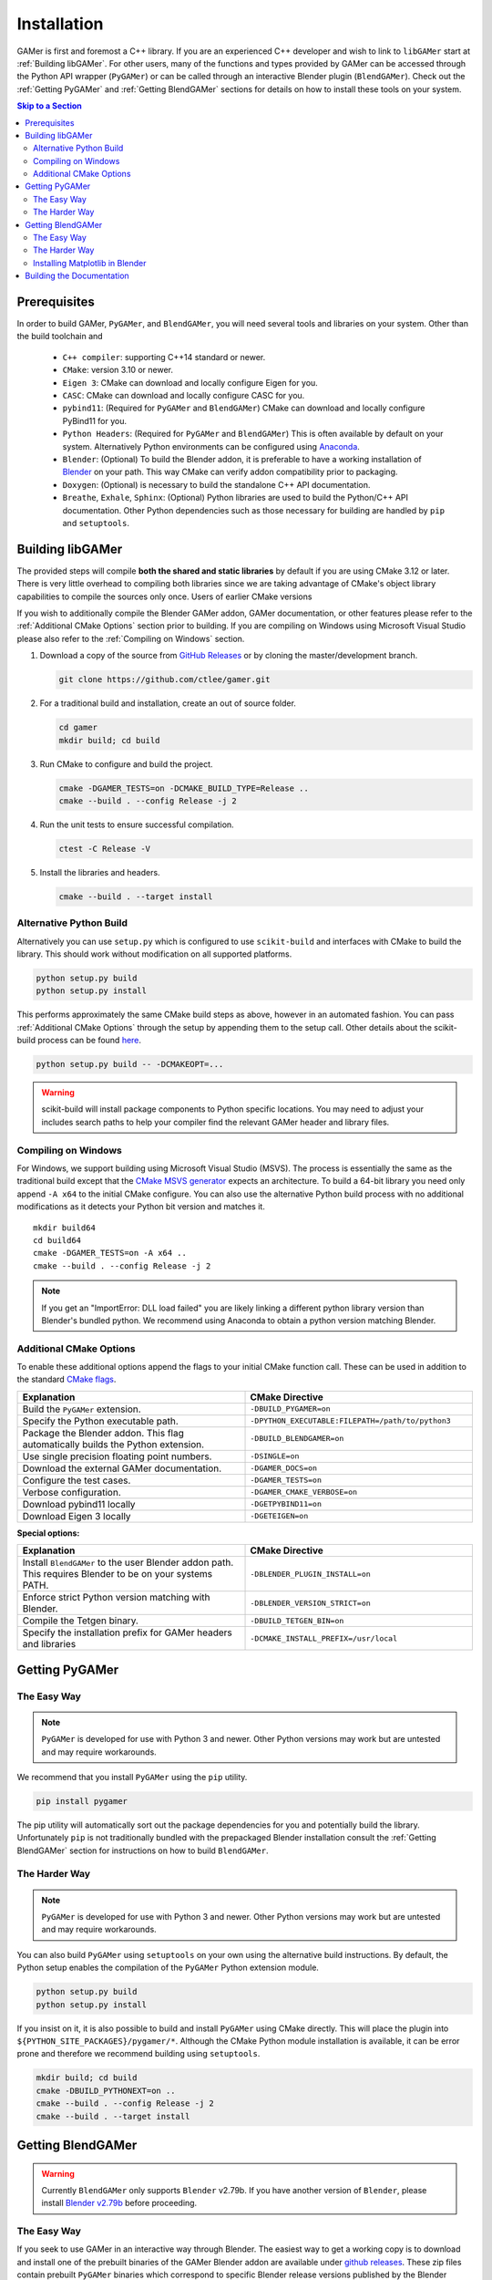 ############
Installation
############

GAMer is first and foremost a C++ library.
If you are an experienced C++ developer and wish to link to ``libGAMer`` start at :ref:`Building libGAMer`.
For other users, many of the functions and types provided by GAMer can be accessed through the Python API wrapper (``PyGAMer``) or can be called through an interactive Blender plugin (``BlendGAMer``).
Check out the :ref:`Getting PyGAMer` and :ref:`Getting BlendGAMer` sections for details on how to install these tools on your system.

.. contents:: Skip to a Section
   :local:

.. _Prerequisites:

*************
Prerequisites
*************

In order to build GAMer, ``PyGAMer``, and ``BlendGAMer``, you will need several tools and libraries on your system.
Other than the build toolchain and

  * ``C++ compiler``: supporting C++14 standard or newer.
  * ``CMake``: version 3.10 or newer.
  * ``Eigen 3``: CMake can download and locally configure Eigen for you.
  * ``CASC``: CMake can download and locally configure CASC for you.
  * ``pybind11``: (Required for ``PyGAMer`` and ``BlendGAMer``) CMake can download and locally configure PyBind11 for you.
  * ``Python Headers``: (Required for ``PyGAMer`` and ``BlendGAMer``) This is often available by default on your system. Alternatively Python environments can be configured using `Anaconda <https://www.anaconda.com/>`__.

  * ``Blender``: (Optional) To build the Blender addon, it is preferable to have a working installation of `Blender <https://www.blender.org/>`__ on your path. This way CMake can verify addon compatibility prior to packaging.

  * ``Doxygen``: (Optional) is necessary to build the standalone C++ API documentation.
  * ``Breathe``, ``Exhale``, ``Sphinx``: (Optional) Python libraries are used to build the Python/C++ API documentation. Other Python dependencies such as those necessary for building are handled by ``pip`` and ``setuptools``.

.. _Building libGAMer:

*****************
Building libGAMer
*****************

The provided steps will compile **both the shared and static libraries** by default if you are using CMake 3.12 or later.
There is very little overhead to compiling both libraries since we are taking advantage of CMake's object library capabilities to compile the sources only once.
Users of earlier CMake versions

If you wish to additionally compile the Blender GAMer addon, GAMer documentation, or other features please refer to the :ref:`Additional CMake Options` section prior to building.
If you are compiling on Windows using Microsoft Visual Studio please also refer to the :ref:`Compiling on Windows` section.

#.  Download a copy of the source from `GitHub Releases <https://github.com/ctlee/gamer/releases>`__ or by cloning the master/development branch.

    .. code-block:: sh

      git clone https://github.com/ctlee/gamer.git

#.  For a traditional build and installation, create an out of source folder.

    .. code-block:: sh

      cd gamer
      mkdir build; cd build

#.  Run CMake to configure and build the project.

    .. code-block:: sh

      cmake -DGAMER_TESTS=on -DCMAKE_BUILD_TYPE=Release ..
      cmake --build . --config Release -j 2

#.  Run the unit tests to ensure successful compilation.

    .. code-block:: sh

      ctest -C Release -V

#.  Install the libraries and headers.

    .. code-block:: sh

      cmake --build . --target install

.. _Alternative Python Build:

Alternative Python Build
========================

Alternatively you can use ``setup.py`` which is configured to use ``scikit-build`` and interfaces with CMake to build the library.
This should work without modification on all supported platforms.

.. code-block:: sh

  python setup.py build
  python setup.py install

This performs approximately the same CMake build steps as above, however in an automated fashion.
You can pass :ref:`Additional CMake Options` through the setup by appending them to the setup call.
Other details about the scikit-build process can be found `here <https://scikit-build.readthedocs.io/en/latest/>`__.

.. code-block:: sh

  python setup.py build -- -DCMAKEOPT=...

.. Warning::

  scikit-build will install package components to Python specific locations. You may need to adjust your includes search paths to help your compiler find the relevant GAMer header and library files.


.. _Compiling on Windows:

Compiling on Windows
====================

For Windows, we support building using Microsoft Visual Studio (MSVS).
The process is essentially the same as the traditional build except that the `CMake MSVS generator`_ expects an architecture.
To build a 64-bit library you need only append ``-A x64`` to the initial CMake configure.
You can also use the alternative Python build process with no additional modifications as it detects your Python bit version and matches it.

.. _CMake MSVS generator: https://cmake.org/cmake/help/latest/generator/Visual%20Studio%2015%202017.html

::

  mkdir build64
  cd build64
  cmake -DGAMER_TESTS=on -A x64 ..
  cmake --build . --config Release -j 2

.. note::

  If you get an "ImportError: DLL load failed" you are likely linking a
  different python library version than Blender's bundled python.
  We recommend using Anaconda to obtain a python version matching Blender.


.. _Additional CMake Options:

Additional CMake Options
========================

To enable these additional options append the flags to your initial CMake function call.
These can be used in addition to the standard `CMake flags`_.

.. _CMake flags: https://cmake.org/cmake/help/latest/manual/cmake.1.html

.. list-table::
  :widths: 50 50
  :header-rows: 1

  * - Explanation
    - CMake Directive
  * -  Build the ``PyGAMer`` extension.
    - ``-DBUILD_PYGAMER=on``
  * - Specify the Python executable path.
    - ``-DPYTHON_EXECUTABLE:FILEPATH=/path/to/python3``
  * - Package the Blender addon. This flag automatically builds the Python extension.
    - ``-DBUILD_BLENDGAMER=on``
  * - Use single precision floating point numbers.
    - ``-DSINGLE=on``
  * - Download the external GAMer documentation.
    - ``-DGAMER_DOCS=on``
  * - Configure the test cases.
    - ``-DGAMER_TESTS=on``
  * - Verbose configuration.
    - ``-DGAMER_CMAKE_VERBOSE=on``
  * - Download pybind11 locally
    - ``-DGETPYBIND11=on``
  * - Download Eigen 3 locally
    - ``-DGETEIGEN=on``

**Special options:**

.. list-table::
  :widths: 50 50
  :header-rows: 1

  * - Explanation
    - CMake Directive
  * - Install ``BlendGAMer`` to the user Blender addon path. This requires Blender to be on your systems PATH.
    - ``-DBLENDER_PLUGIN_INSTALL=on``
  * - Enforce strict Python version matching with Blender.
    - ``-DBLENDER_VERSION_STRICT=on``
  * - Compile the Tetgen binary.
    - ``-DBUILD_TETGEN_BIN=on``
  * - Specify the installation prefix for GAMer headers and libraries
    - ``-DCMAKE_INSTALL_PREFIX=/usr/local``

.. _Getting PyGAMer:

***************
Getting PyGAMer
***************

.. _PyGAMer the Easy Way:

The Easy Way
============

.. note::

   ``PyGAMer`` is developed for use with Python 3 and newer.
   Other Python versions may work but are untested and may require workarounds.

We recommend that you install ``PyGAMer`` using the ``pip`` utility.

.. code-block:: sh

  pip install pygamer

The pip utility will automatically sort out the package dependencies for you and potentially build the library.
Unfortunately ``pip`` is not traditionally bundled with the prepackaged Blender installation consult the :ref:`Getting BlendGAMer` section for instructions on how to build ``BlendGAMer``.



.. _PyGAMer the Harder Way:

The Harder Way
==============

.. note::

   ``PyGAMer`` is developed for use with Python 3 and newer.
   Other Python versions may work but are untested and may require workarounds.

You can also build ``PyGAMer`` using ``setuptools`` on your own using the alternative build instructions.
By default, the Python setup enables the compilation of the ``PyGAMer`` Python extension module.

.. code-block:: sh

  python setup.py build
  python setup.py install

If you insist on it, it is also possible to build and install ``PyGAMer`` using CMake directly.
This will place the plugin into ``${PYTHON_SITE_PACKAGES}/pygamer/*``.
Although the CMake Python module installation is available, it can be error prone and therefore we recommend building using ``setuptools``.

.. code-block:: sh

  mkdir build; cd build
  cmake -DBUILD_PYTHONEXT=on ..
  cmake --build . --config Release -j 2
  cmake --build . --target install


.. _Getting BlendGAMer:

******************
Getting BlendGAMer
******************

.. _BlendGAMer the Easy Way:

.. warning::
   Currently ``BlendGAMer`` only supports ``Blender`` v2.79b.
   If you have another version of ``Blender``, please install `Blender v2.79b <https://download.blender.org/release/Blender2.79/>`__ before proceeding.

The Easy Way
============

If you seek to use GAMer in an interactive way through Blender.
The easiest way to get a working copy is to download and install one of the prebuilt binaries of the GAMer Blender addon are available under `github releases`_.
These zip files contain prebuilt ``PyGAMer`` binaries which correspond to specific Blender release versions published by the Blender Foundation.
The zip file can be installed by following the traditional `Blender addon installation instructions`_.

.. Warning::
  If you are using a non-standard installation, such as Blender you have compiled yourself or from a package distribution (i.e., ``apt`` or ``yum``), the precompiled zip addons may not work for you.
  This is because the Python extension module version must be compiled using Python version matching Blender's bundled Python version.
  Package distributions often use Python versions already available on your system and therefore the precompiled binaries may not match.
  To resolve this, you will need to install :ref:`BlendGAMer the Harder Way`.

.. _github releases: https://github.com/ctlee/gamer/releases

.. _Blender addon installation instructions: https://docs.blender.org/manual/en/latest/preferences/addons.html#header


.. _BlendGAMer the Harder Way:

The Harder Way
==============

You can build ``BlendGAMer`` yourself using ``CMake``.
Owing to the complexities of building Python extension modules, it is preferable to have a working installation of Blender on your system.
While this is not strictly necessary, it enables CMake to verify that the Python versions will be compatible.
Note that the prebuilt Blender binaries from the Blender Foundation do not contain Python header files and are therefore unsuitable for compilation.

#.  Ensure you have a working Blender installation. And if possible append the Blender executable to your systems ``PATH``.
    Follow instructions online for `Getting Blender <https://docs.blender.org/manual/en/latest/getting_started/installing/>`__.

    On Mac add the following commands to ``~/.bash_profile`` pointing to the directory with Blender's binary:

    .. code-block:: sh

      export PATH="/Applications/blender/blender.app/Contents/MacOS:${PATH}"

    On Linux add the following command to ``~/.bashrc`` or ``~/.profile`` pointing to the directory with Blender's binary:

    .. code-block:: sh

      export PATH=/path/to/blender/directory/bin:$PATH

    On Windows, execute from the command line:

    .. code-block:: sh

      blender -r

#.  Check if your version of Blender is bundled with its own Python.

    .. code-block:: sh

      blender -b --factory-startup --python-expr "import bpy; print(bpy.app.binary_path_python);"

    - A)  If the printed string indicates a Python binary inside of a Blender folder e.g., ``/Applications/blender/blender.app/Contents/Resources/2.79/python/bin/python3.5m`` or ``/usr/local/blender/2.79b/2.79/python/bin/python3.5m``, this indicative of a bundled Python.

    - B)  If the Python binary path is not under a Blender folder e.g., ``/usr/bin/python3.6m`` then Blender is using some other Python distribution.

#.  Setup your Python development environment.

    - A)  For Blender with bundled Python you will need to get a separate Python development environment.
          To get a compatible Python suitable for building ``BlendGAMer`` we recommend using `Miniconda <https://docs.conda.io/en/latest/miniconda.html>`__.
          Check the table below to verify the Python version for your target Blender version.

          ===============  ==============
          Blender Version  Python Version
          ===============  ==============
          2.79b            3.5
          ===============  ==============

          Create a new environment corresponding to the Python version.

          .. code-block:: sh

             conda create --name py35 python=3.5
             conda activate py35

          .. note:: Don't forget to activate your new Python environment if you open a new shell.

    - B)  Depending on your configuration you may need to install the development headers and ``numpy``. For example:

          .. code-block:: sh

             sudo apt install python3.6-dev python3-numpy python3-pip

#.  Configure, and build ``libGAMer``, ``PyGAMer``, and ``BlendGAMer``.

    .. code-block:: sh

       cmake -DBUILD_BLENDGAMER=on -DGAMER_TESTS=on -DCMAKE_BUILD_TYPE=Release ..
       cmake --build . --config Release -j 2


#.  Install! At this point you should have a packaged ``.zip`` at the root of your out-of-source build directory.
    Follow the `Blender addon installation instructions`_ to install.

    Alternatively you can have CMake install the addon into Blender's User addons folder.

    .. code-block:: sh

       cmake -DBLENDER_PLUGIN_INSTALL=on ..
       cmake --build . --target install

#.  Load up Blender and verify that ``BlendGAMer`` is working maybe by following one of our illustrative :ref:`BlendGAMer Tutorials`.

.. _Getting matplotlib in Blender:

Installing Matplotlib in Blender
================================

For advanced users only, if you wish to run curvature calculations in ``BlendGAMer`` there is a ``matplotlib`` dependency which is not satisfied by default ``Blender``.
For ``Blender`` versions using the bundled system ``Python``, you may only need to install the relevant ``python3-matplotlib`` or related package for your system.

Otherwise, if you are using a prepackaged version of ``Blender``, the currently recommended method to get ``matplotlib`` is through ``pip``.
Fist download the ``get-pip.py`` file from the `pip documentation <https://pip.pypa.io/en/stable/installing/>`__.
Execute this script using the bundled ``Python`` from ``Blender``.

.. code-block:: sh

   python get-pip.py

The bundled ``Python`` can be found at

.. code-block:: sh

   {path to blender}/2.xx/python/bin/python

for Linux and Windows and at

.. code-block:: sh

   /blender.app/Contents/Resources/2.79/python/bin

for Mac platforms.
Now that ``pip`` is installed you can use it to install ``matplotlib``:

.. code-block:: sh

   /path/to/blenderspython/pip install matplotlib

``matplotlib`` should now be installed.


.. _Building the Documentation:

**************************
Building the Documentation
**************************

You can always read the latest documentation online on `Read The Docs <https://gamer.readthedocs.io>`__.
The preferred way to build the documentation is through the use of ``setuptools``.
Be sure to append ``-DGAMER_DOCS=on`` to your call to download the external repository of tutorials.

.. code-block:: sh

    python setup.py install -- -DGAMER_DOCS=on
    python setup.py build_sphinx

Other options to ``setuptools`` can be found at `Sphinx setuptools integration <https://www.sphinx-doc.org/en/master/usage/advanced/setuptools.html>`__.

It is also possible to compile the documentation using CMake by building target ``sphinx_docs``.

.. note::
    If you are getting a module import error, this is indicative that Python cannot find an installed copy of ``PyGAMer`` to retrieve docstrings from.
    You can either manually append the location of the ``PyGAMer`` extension module to the PYTHONPATH in ``docs/conf.py.in``.
    Alternatively you can install ``PyGAMer`` in a more conventional location.